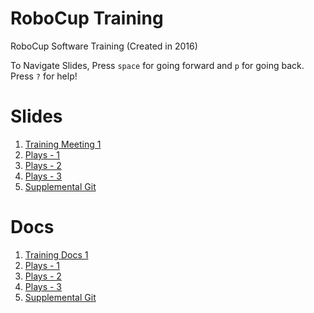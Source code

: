 * RoboCup Training
RoboCup Software Training (Created in 2016)

To Navigate Slides, Press ~space~ for going forward and ~p~ for going back. Press ~?~ for help!

* Slides
1. [[https://robojackets.github.io/robocup-training/slides/1][Training Meeting 1]]
2. [[https://robojackets.github.io/robocup-training/slides/2][Plays - 1]]
3. [[https://robojackets.github.io/robocup-training/slides/3][Plays - 2]]
4. [[https://robojackets.github.io/robocup-training/slides/4][Plays - 3]]
5. [[https://robojackets.github.io/robocup-training/slides/git][Supplemental Git]]

* Docs
1. [[https://robojackets.github.io/robocup-software/t20161.html][Training Docs 1]]
2. [[https://robojackets.github.io/robocup-software/t20162.html][Plays - 1]]
3. [[https://robojackets.github.io/robocup-software/t20163.html][Plays - 2]]
4. [[https://robojackets.github.io/robocup-software/t20164.html][Plays - 3]]
5. [[https://robojackets.github.io/robocup-software/t2016git.html][Supplemental Git]]
